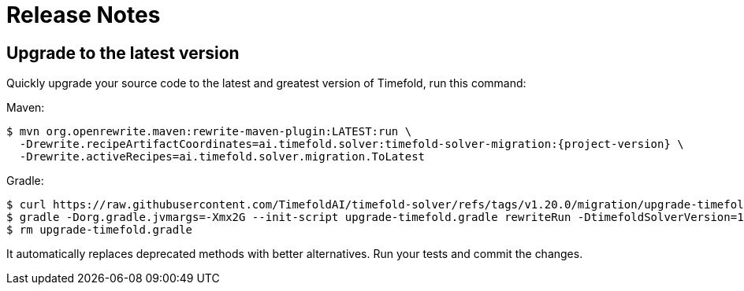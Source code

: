 [[releaseNotes]]
= Release Notes

== Upgrade to the latest version

Quickly upgrade your source code to the latest and greatest version of Timefold,
run this command:

Maven:

[source,shell,subs=attributes+]
----
$ mvn org.openrewrite.maven:rewrite-maven-plugin:LATEST:run \
  -Drewrite.recipeArtifactCoordinates=ai.timefold.solver:timefold-solver-migration:{project-version} \
  -Drewrite.activeRecipes=ai.timefold.solver.migration.ToLatest
----

Gradle:

[source,shell,subs=attributes+]
----
$ curl https://raw.githubusercontent.com/TimefoldAI/timefold-solver/refs/tags/v1.20.0/migration/upgrade-timefold.gradle > upgrade-timefold.gradle
$ gradle -Dorg.gradle.jvmargs=-Xmx2G --init-script upgrade-timefold.gradle rewriteRun -DtimefoldSolverVersion=1.20.0
$ rm upgrade-timefold.gradle
----

It automatically replaces deprecated methods with better alternatives.
Run your tests and commit the changes.
